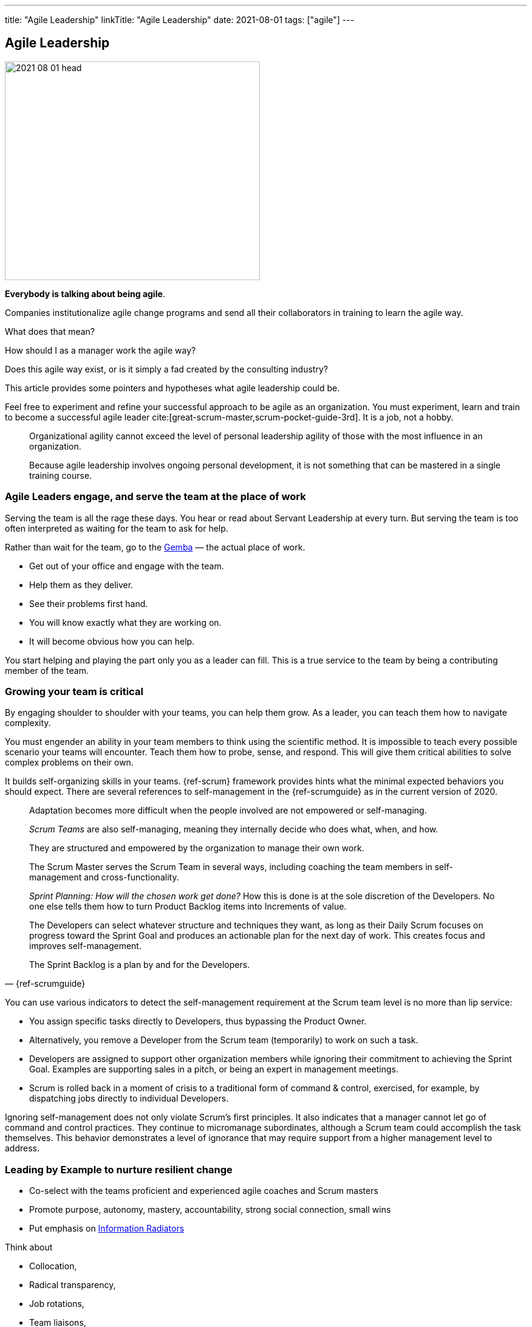 ---
title: "Agile Leadership"
linkTitle: "Agile Leadership"
date: 2021-08-01
tags: ["agile"]
---

== Agile Leadership
:author: Marcel Baumann
:email: <marcel.baumann@tangly.net>
:homepage: https://www.tangly.net/
:company: https://www.tangly.net/[tangly llc]

image::2021-08-01-head.jpg[width=420,height=360,role=left]

*Everybody is talking about being agile*.

Companies institutionalize agile change programs and send all their collaborators in training to learn the agile way.

What does that mean?

How should I as a manager work the agile way?

Does this agile way exist, or is it simply a fad created by the consulting industry?

This article provides some pointers and hypotheses what agile leadership could be.

Feel free to experiment and refine your successful approach to be agile as an organization.
You must experiment, learn and train to become a successful agile leader cite:[great-scrum-master,scrum-pocket-guide-3rd].
It is a job, not a hobby.

[quote]
____
Organizational agility cannot exceed the level of personal leadership agility of those with the most influence in an organization.

Because agile leadership involves ongoing personal development, it is not something that can be mastered in a single training course.
____

=== Agile Leaders engage, and serve the team at the place of work

Serving the team is all the rage these days.
You hear or read about Servant Leadership at every turn.
But serving the team is too often interpreted as waiting for the team to ask for help.

Rather than wait for the team, go to the https://en.wikipedia.org/wiki/Gemba[Gemba] — the actual place of work.

* Get out of your office and engage with the team.
* Help them as they deliver.
* See their problems first hand.
* You will know exactly what they are working on.
* It will become obvious how you can help.

You start helping and playing the part only you as a leader can fill.
This is a true service to the team by being a contributing member of the team.

=== Growing your team is critical

By engaging shoulder to shoulder with your teams, you can help them grow.
As a leader, you can teach them how to navigate complexity.

You must engender an ability in your team members to think using the scientific method.
It is impossible to teach every possible scenario your teams will encounter.
Teach them how to probe, sense, and respond.
This will give them critical abilities to solve complex problems on their own.

It builds self-organizing skills in your teams.
{ref-scrum} framework provides hints what the minimal expected behaviors you should expect.
There are several references to self-management in the {ref-scrumguide} as in the current version of 2020.

[cite,{ref-scrumguide}]
____
Adaptation becomes more difficult when the people involved are not empowered or self-managing.

_Scrum Teams_ are also self-managing, meaning they internally decide who does what, when, and how.

They are structured and empowered by the organization to manage their own work.

The Scrum Master serves the Scrum Team in several ways, including coaching the team members in self-management and cross-functionality.

_Sprint Planning: How will the chosen work get done?_ How this is done is at the sole discretion of the Developers.
No one else tells them how to turn Product Backlog items into Increments of value.

The Developers can select whatever structure and techniques they want, as long as their Daily Scrum focuses on progress toward the Sprint Goal and produces an actionable plan for the next day of work.
This creates focus and improves self-management.

The Sprint Backlog is a plan by and for the Developers.
____

You can use various indicators to detect the self-management requirement at the Scrum team level is no more than lip service:

* You assign specific tasks directly to Developers, thus bypassing the Product Owner.
* Alternatively, you remove a Developer from the Scrum team (temporarily) to work on such a task.
* Developers are assigned to support other organization members while ignoring their commitment to achieving the Sprint Goal.
Examples are supporting sales in a pitch, or being an expert in management meetings.
* Scrum is rolled back in a moment of crisis to a traditional form of command & control, exercised, for example, by dispatching jobs directly to individual Developers.

Ignoring self-management does not only violate Scrum’s first principles.
It also indicates that a manager cannot let go of command and control practices.
They continue to micromanage subordinates, although a Scrum team could accomplish the task themselves.
This behavior demonstrates a level of ignorance that may require support from a higher management level to address.

=== Leading by Example to nurture resilient change

* Co-select with the teams proficient and experienced agile coaches and Scrum masters
* Promote purpose, autonomy, mastery, accountability, strong social connection, small wins
* Put emphasis on https://en.wikipedia.org/wiki/Agile_software_development[Information Radiators]

Think about

* Collocation,
* Radical transparency,
* Job rotations,
* Team liaisons,
* Community of practices,
* Servant leader.

[quote,Peter Drucker]
____
Management is doing things right; leadership is doing the right things.
____

You should

* Be knowledgeable about agile values, approaches and practices Understand and apply the Scrum, Kanban and lean, Spotify model frameworks.
* Develop people and teams with self-organizing teams Leadership styles, coaching and mentoring, and facilitation.
* Manage products with agility.
* Forecast and perform release planing based on product value and business strategy.
* Develop and deliver products professionally.
* Evolve the agile organization through organizational design and structure, and evidence based management.
* Take a collaborative continuous improvement approach to organizational effectiveness.

You should avoid hindering value stream organizations and cross-functional teams by

* Defining component teams.
* Give tasks to individual collaborators instead of going through the product owner.
* Ask progress or control questions during daily Scrum.
* Ask control questions or systematically participate to.
* Promote the mindset that people are exchangeable - see mythical man month cite:[mythical-man-month].
* State anybody can be a good Scrum master.
* Criticize craftsmanship approaches such as TDD, DDD, pair programming, continuous integration and delivery.

Exceptional agile leaders

* Are trained in agile values and approaches.
* They hold certifications.
* Advocate technical excellence.
* Trust their teams.
* Work actively to remove impediments by supporting the process and structural changes in value streams.

Remember

[quote,Adam Grant]
____
First Rule of Leadership:: Put your mission above your ego.
Second Rule of Leadership:: If you do not care about your people, they will not care about your mission.
Third Rule of Leadership:: If someone has to tell you the first two rules, you are not ready to lead yet.
____

Please look at the agile leadership program from https://www.scrumalliance.org/[Scrum Alliance] and https://www.scrum.org/[Scrum.org].

Read the {ref-manifesto} text and the https://agilemanifesto.org/principles.html[Twelve Principles behind the Agile Manifesto].

Beware of the link:../../2021/reflections-on-agile-fluency-model/[Agile Fluency Model].
Be patient.
Change takes time, a lot of time.

[bibliography]
=== Links

- [[[bill-of-rights, 1]]] link:../../2020/calibrate-your-agile-approach-bill-of-rights[Calibrate Your Agile Approach: Bill of Rights].
Marcel Baumann. 2020
- [[[agile-fluency-model, 2]]] link:../../2021/reflections-on-agile-fluency-model/[Agile Fluency Model].
Marcel Baumann. 2020
- [[[pragmatic-craftsmanship, 3]]] link:../../2018/pragmatic-craftsmanship-professional-software-developer[Pragmatic Craftsmanship - Professional Software
Developer].
Marcel Baumann. 2018

=== References

bibliography::[]
